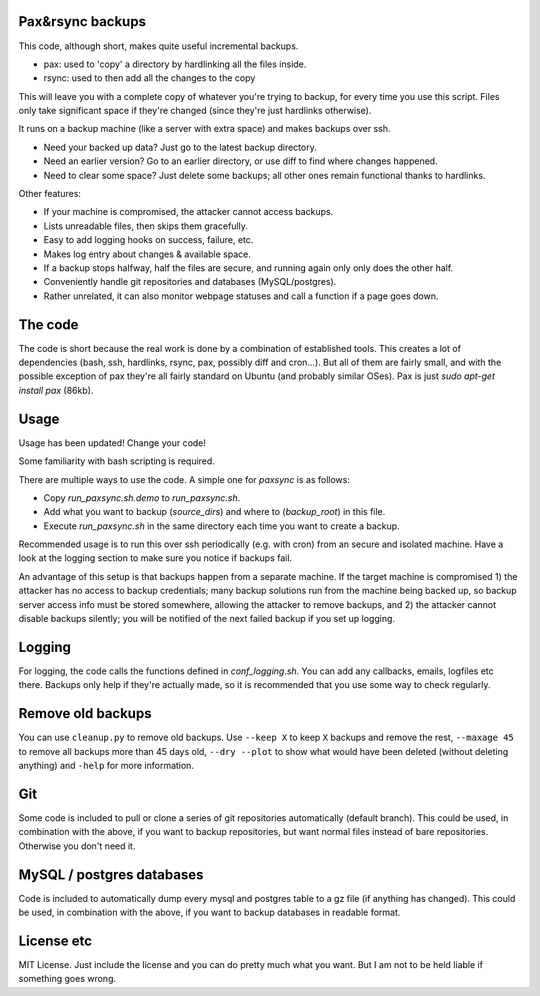 
Pax&rsync backups
-------------------------------

This code, although short, makes quite useful incremental backups.

* pax: used to 'copy' a directory by hardlinking all the files inside.
* rsync: used to then add all the changes to the copy

This will leave you with a complete copy of whatever you're trying to backup, for every time you use this script. Files only take significant space if they're changed (since they're just hardlinks otherwise).

It runs on a backup machine (like a server with extra space) and makes backups over ssh.

* Need your backed up data? Just go to the latest backup directory.
* Need an earlier version? Go to an earlier directory, or use diff to find where changes happened.
* Need to clear some space? Just delete some backups; all other ones remain functional thanks to hardlinks.

Other features:

* If your machine is compromised, the attacker cannot access backups.
* Lists unreadable files, then skips them gracefully.
* Easy to add logging hooks on success, failure, etc.
* Makes log entry about changes & available space.
* If a backup stops halfway, half the files are secure, and running again only only does the other half.
* Conveniently handle git repositories and databases (MySQL/postgres).
* Rather unrelated, it can also monitor webpage statuses and call a function if a page goes down.

The code
-------------------------------

The code is short because the real work is done by a combination of established tools. This creates a lot of dependencies (bash, ssh, hardlinks, rsync, pax, possibly diff and cron...). But all of them are fairly small, and with the possible exception of pax they're all fairly standard on Ubuntu (and probably similar OSes). Pax is just `sudo apt-get install pax` (86kb).

Usage
-------------------------------

Usage has been updated! Change your code!

Some familiarity with bash scripting is required.

There are multiple ways to use the code. A simple one for `paxsync` is as follows:

* Copy `run_paxsync.sh.demo` to `run_paxsync.sh`.
* Add what you want to backup (`source_dirs`) and where to (`backup_root`) in this file.
* Execute `run_paxsync.sh` in the same directory each time you want to create a backup.

Recommended usage is to run this over ssh periodically (e.g. with cron) from an secure and isolated machine. Have a look at the logging section to make sure you notice if backups fail.

An advantage of this setup is that backups happen from a separate machine. If the target machine is compromised 1) the attacker has no access to backup credentials; many backup solutions run from the machine being backed up, so backup server access info must be stored somewhere, allowing the attacker to remove backups, and 2) the attacker cannot disable backups silently; you will be notified of the next failed backup if you set up logging.

Logging
-------------------------------

For logging, the code calls the functions defined in `conf_logging.sh`. You can add any callbacks, emails, logfiles etc there. Backups only help if they're actually made, so it is recommended that you use some way to check regularly.

Remove old backups
-------------------------------

You can use ``cleanup.py`` to remove old backups. Use ``--keep X`` to keep ``X`` backups and remove the rest, ``--maxage 45`` to remove all backups more than 45 days old, ``--dry --plot`` to show what would have been deleted (without deleting anything) and ``-help`` for more information.

Git
-------------------------------

Some code is included to pull or clone a series of git repositories automatically (default branch). This could be used, in combination with the above, if you want to backup repositories, but want normal files instead of bare repositories. Otherwise you don't need it.

MySQL / postgres databases
-------------------------------

Code is included to automatically dump every mysql and postgres table to a gz file (if anything has changed). This could be used, in combination with the above, if you want to backup databases in readable format.

License etc
-------------------------------

MIT License. Just include the license and you can do pretty much what you want. But I am not to be held liable if something goes wrong.


